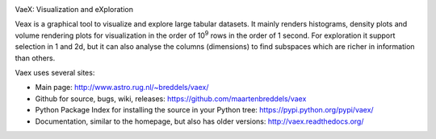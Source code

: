 .. image:: https://travis-ci.org/maartenbreddels/vaex.svg?branch=master
    :target: https://travis-ci.org/maartenbreddels/vaex
    
VaeX: Visualization and eXploration

Veax is a graphical tool to visualize and explore large tabular datasets.
It mainly renders histograms, density plots and volume rendering  plots for visualization in the order of 10\ :sup:`9` rows in the order of 1 second.
For exploration it support selection in 1 and 2d, but it can also analyse the columns (dimensions) to find subspaces
which are richer in information than others.

Vaex uses several sites:

* Main page: http://www.astro.rug.nl/~breddels/vaex/
* Github for source, bugs, wiki, releases: https://github.com/maartenbreddels/vaex
* Python Package Index for installing the source in your Python tree: https://pypi.python.org/pypi/vaex/
* Documentation, similar to the homepage, but also has older versions: http://vaex.readthedocs.org/
